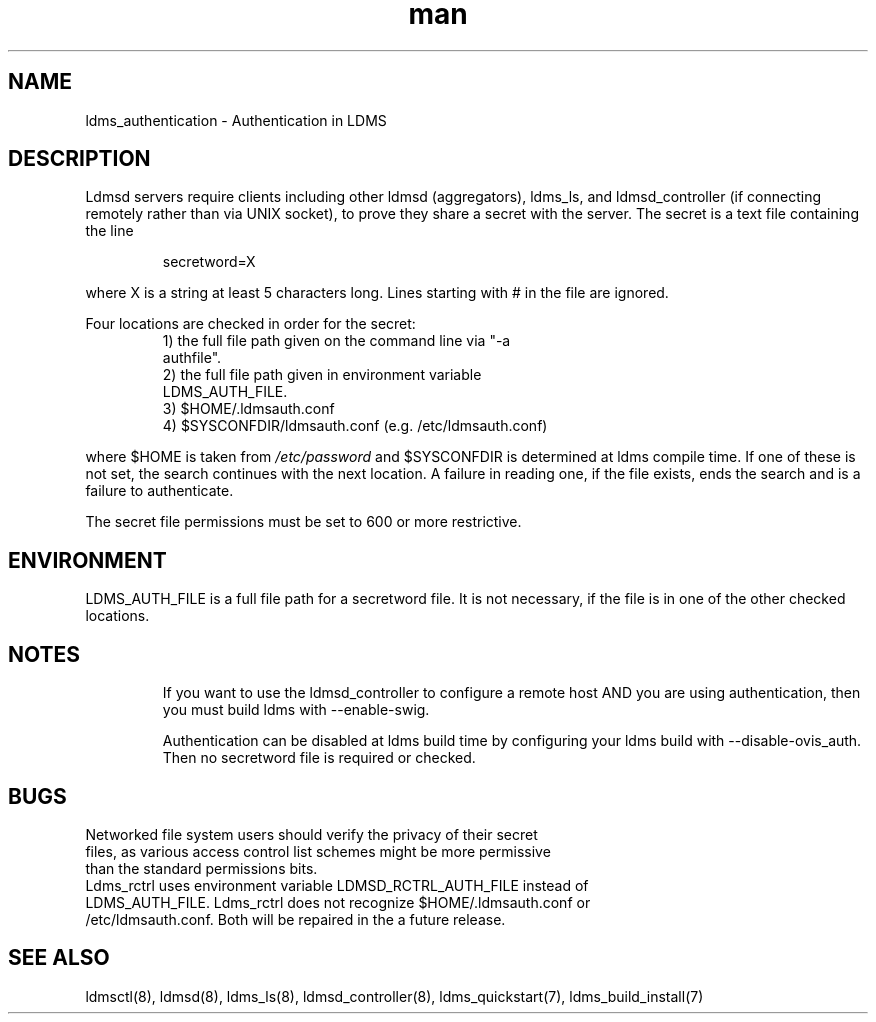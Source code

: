 .\" Manpage for ldms_authentication
.\" Contact ovis-help@ca.sandia.gov to correct errors or typos.
.TH man 7 "22 Dec 2016" "v3.3" "LDMS Authentication man page"

.SH NAME
ldms_authentication \- Authentication in LDMS

.SH DESCRIPTION
Ldmsd servers require clients including other ldmsd (aggregators), ldms_ls, and ldmsd_controller (if connecting remotely rather than via UNIX socket), to prove they share a secret with the server. The secret is a text file containing the line
.PP
.RS
       secretword=X
.RE
.PP
where X is a string at least 5 characters long. Lines starting with # in the file are ignored.
.PP
Four locations are checked in order for the secret:
.RS
.TP
1) the full file path given on the command line via "-a authfile".
.TP
2) the full file path given in environment variable LDMS_AUTH_FILE.
.TP
3) $HOME/.ldmsauth.conf
.TP
4) $SYSCONFDIR/ldmsauth.conf (e.g. /etc/ldmsauth.conf)
.RE

where $HOME is taken from
.I /etc/password
and $SYSCONFDIR is determined at ldms compile time. If one of these is not set, the search continues with the next location.
A failure in reading one, if the file exists, ends the search and is a failure to authenticate.

The secret file permissions must be set to 600 or more restrictive.

.SH ENVIRONMENT
LDMS_AUTH_FILE is a full file path for a secretword file. It is not necessary, if the file is in one of the other checked locations.

.SH NOTES
.IP
If you want to use the ldmsd_controller to configure a remote host AND you are using authentication,
then you must build ldms with --enable-swig.
.IP
Authentication can be disabled at ldms build time by configuring your ldms build with --disable-ovis_auth. Then no
secretword file is required or checked.

.SH BUGS
.TP
Networked file system users should verify the privacy of their secret files, as various access control list schemes might be more permissive than the standard permissions bits.
.TP
Ldms_rctrl uses environment variable LDMSD_RCTRL_AUTH_FILE instead of LDMS_AUTH_FILE. Ldms_rctrl does not recognize $HOME/.ldmsauth.conf or /etc/ldmsauth.conf. Both will be repaired in the a future release.

.SH SEE ALSO
ldmsctl(8), ldmsd(8), ldms_ls(8), ldmsd_controller(8), ldms_quickstart(7), ldms_build_install(7)

